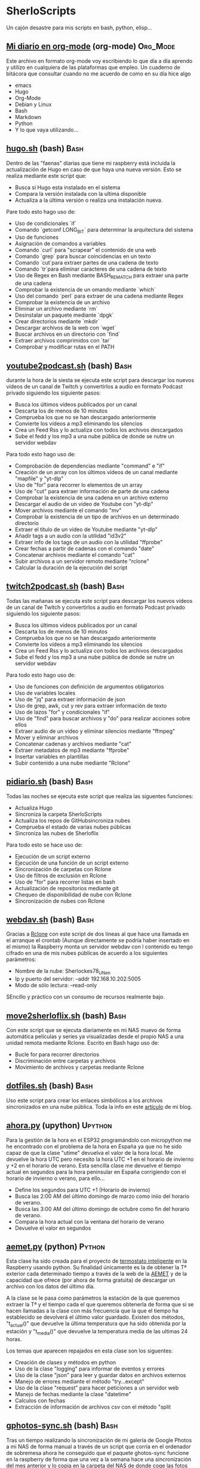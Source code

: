 #+TAGS:Org_Mode(o)  Python(p)  Upython(u) Bash(b)  Google_Scripts(g)  Hugo(h)

* SherloScripts
:properties:
:visibility: children
:end:
Un cajón desastre para mis scripts en bash, python, elisp...
** [[https://github.com/sherlockes/SherloScripts/blob/master/mi_diario.org][Mi diario en org-mode]] (org-mode)		  :Org_Mode:
Este archivo en formato org-mode voy escribiendo lo que día a día aprendo y utilizo en cualquiera de las plataformas que empleo. Un cuaderno de bitácora que consultar cuando no me acuerdo de como en su día hice algo
- emacs
- Hugo
- Org-Mode
- Debian y Linux
- Bash
- Markdown
- Python
- Y lo que vaya utilizando...
** [[https://github.com/sherlockes/SherloScripts/blob/master/bash/hugo.sh][hugo.sh]] (bash)                                     :Bash:
Dentro de las "faenas" diarias que tiene mi raspberry está incluida la actualización de Hugo en caso de que haya una nueva versión. Esto se realiza mediante este script que:
- Busca si Hugo esta instalado en el sistema
- Compara la versión instalada con la ultima disponible
- Actualiza a la última versión o realiza una instalación nueva.

Pare todo esto hago uso de:
- Uso de condicionales `if`
- Comando `getconf LONG_BIT` para determinar la arquitectura del sistema
- Uso de funciones
- Asignación de comandos a variables
- Comando `curl` para "scrapear" el contenido de una web
- Comando `grep` para buscar coincidencias en un texto
- Comando `cut`para extraer partes de una cadena de texto
- Comando `tr`para eliminar caracteres de una cadena de texto
- Uso de Regex en Bash mediante BASH_REMATCH para extraer una parte de una cadena
- Comprobar la existencia de un omando mediante `which`
- Uso del comando `perl` para extraer de una cadena mediante Regex
- Comprobar la existencia de un archivo
- Eliminar un archivo mediante `rm`
- Desinstalar un paquete mediante `dpgk`
- Crear directorios mediante `mkdir`
- Descargar archivos de la web con `wget`
- Buscar archivos en un directorio con `find`
- Extraer archivos comprimidos con `tar`
- Comprobar y modificar rutas en el PATH
** [[https://github.com/sherlockes/SherloScripts/blob/master/bash/youtube2podcast.sh][youtube2podcast.sh]] (bash)                          :Bash:
durante la hora de la siesta se ejecuta este script para descargar los nuevos vídeos de un canal de Twitch y convertirlos a audio en formato Podcast privado siguiendo los siguiente pasos:
- Busca los últimos vídeos publicados por un canal
- Descarta los de menos de 10 minutos
- Comprueba los que no se han descargado anteriormente
- Convierte los vídeos a mp3 eliminando los silencios
- Crea un Feed Rss y lo actualiza con todos los archivos descargados
- Sube el fedd y los mp3 a una nube pública de donde se nutre un servidor webdav

Para todo esto hago uso de:
- Comprobación de dependencias mediante "command" e "if"
- Creación de un array con los últimos vídeos de un canal mediante "mapfile" y "yt-dlp"
- Uso de "for" para recorrer lo elementos de un array
- Uso de "cut" para extraer información de parte de una cadena
- Comprobar la existencia de una cadena en un archivo externo
- Descargar el audio de un vídeo de Youtube con "yt-dlp"
- Mover archivos mediante el comando "mv"
- Comprobar la existencia de un tipo de archivos en un determinado directorio
- Extraer el título de un vídeo de Youtube mediante "yt-dlp"
- Añadir tags a un audio con la utilidad "id3v2"
- Extraer info de los tags de un audio con la utilidad "ffprobe"
- Crear fechas a partir de cadenas con el comando "date"
- Concatenar archivos mediante el comando "cat"
- Subir archivos a un servidor remoto mediante "rclone"
- Calcular la duración de la ejecución del script

** [[https://github.com/sherlockes/SherloScripts/blob/master/bash/twitch2podcast.sh][twitch2podcast.sh]] (bash)                           :Bash:
Todas las mañanas se ejecuta este script para descargar los nuevos vídeos de un canal de Twitch y convertirlos a audio en formato Podcast privado siguiendo los siguiente pasos:
- Busca los últimos vídeos publicados por un canal
- Descarta los de menos de 10 minutos
- Comprueba los que no se han descargado anteriormente
- Convierte los vídeos a mp3 eliminando los silencios
- Crea un Feed Rss y lo actualiza con todos los archivos descargados
- Sube el fedd y los mp3 a una nube pública de donde se nutre un servidor webdav

Para todo esto hago uso de:
- Uso de funciones con definición de argumentos obligatorios
- Uso de variables locales
- Uso de "jq" para extraer información de json
- Uso de grep, awk, cut y rev para extraer información de texto
- Uso de lazos "for" y condicionales "if"
- Uso de "find" para buscar archivos y "do" para realizar acciones sobre ellos
- Extraer audio de un vídeo y eliminar silencios mediante "ffmpeg"
- Mover y eliminar archivos
- Concatenar cadenas y archivos mediante "cat"
- Extraer metadatos de mp3 mediante "ffprobe"
- Insertar variables en plantillas
- Subir contenido a una nube mediante "Rclone"
** [[https://github.com/sherlockes/SherloScripts/blob/master/bash/pidiario.sh][pidiario.sh]] (bash)                                 :Bash:
Todas las noches se ejecuta este script que realiza las siguentes funciones:
- Actualiza Hugo
- Sincroniza la carpeta SherloScripts
- Actualiza los repos de GitHubsincroniza nubes
- Comprueba el estado de varias nubes públicas
- Sincroniza las nubes de Sherloflix

Para todo esto se hace uso de:
- Ejecución de un script externo
- Ejecución de una función de un script externo
- Sincronización de carpetas con Rclone
- Uso de filtros de exclusión en Rclone
- Uso de "for" para recorrer listas en bash
- Actualización de repositorios mediante git
- Chequeo de disponibilidad de nube con Rclone
- Sincronización de nubes con Rclone
** [[https://github.com/sherlockes/SherloScripts/blob/master/bash/webdav.sh][webdav.sh]] (bash)                                   :Bash:
Gracias a [[https://rclone.org][Rclone]] con este script de dos líneas al que hace una llamada en el arranque el crontab (Aunque directamente se podría haber insertado en el mismo) la Raspberry monta un servidor webdav con l contenido eu tengo cifrado en una de mis nubes públicas de acuerdo a los siguientes parámetros:
- Nombre de la nube: Sherlockes78_UN_en
- Ip y puerto del servidor: --addr 192.168.10.202:5005
- Modo de sólo lectura: --read-only
SEncillo y práctico con un consumo de recursos realmente bajo.
** [[https://github.com/sherlockes/SherloScripts/blob/master/bash/move2sherloflix.sh][move2sherloflix.sh]] (bash)                          :Bash:
Con este script que se ejecuta diariamente en mi NAS muevo de forma automática películas y series ya visualizadas desde el propio NAS a una unidad remota mediante Rclone. Escrito en Bash hago uso de:
- Bucle for para recorrer directorios
- Discriminación entre carpetas y archivos
- Movimiento de archivos y carpetas mediante Rclone
** [[https://github.com/sherlockes/SherloScripts/blob/master/bash/dotfiles.sh][dotfiles.sh]] (bash)                                 :Bash:
Uso este script para crear los enlaces simbólicos a los archivos sincronizados en una nube pública. Toda la info en este [[https://sherblog.pro/mi-gesti%25C3%25B3n-de-los-archivos-de-configuraci%25C3%25B3n/][artículo]] de mi blog.
** [[https://github.com/sherlockes/SherloScripts/blob/master/upython/ahora.py][ahora.py]] (upython)                              :Upython:
Para la gestión de la hora en el ESP32 programándolo con micropython me he encontrado con el problema de la hora en España ya que no he sido capaz de que la clase "utime" devuelva el valor de la hora local. Me devuelve la hora UTC pero necesito la hora UTC +1 en el horario de invierno y +2 en el horario de verano.  Esta sencilla clase me devuelve el tiempo actual en segundos para la hora peninsular en España corrigiendo con el horario de invierno o verano, para ello...
- Define los segundos para UTC +1 (Horario de invierno)
- Busca las 2:00 AM del último domingo de marzo como iniio del horario de verano.
- Busca las 3:00 AM del último domingo de octubre como fin del horario de verano.
- Compara la hora actual con la ventana del horario de verano
- Devuelve el valor en segundos
** [[https://github.com/sherlockes/SherloScripts/blob/master/python/etc/aemet.py][aemet.py]] (python)				    :Python:
Esta clase ha sido creada para el proyecto de [[https://github.com/sherlockes/SherloScripts/blob/master/python/termo.py][termostato inteligente]] en la Raspberry usando python. Su finalidad únicamente es la de obtener la Tª exterior cada determinado tiempo a través de la web de la [[http://www.aemet.es/es/eltiempo/observacion/ultimosdatos][AEMET]] y de la capacidad que ofrece (por ahora de forma gratuita) de descargar un archivo con los datos del último día.

A la clase se le pasa como parámetros la estación de la que queremos extraer la Tª y el tiempo cada el que queremos obtenerla de forma que si se hacen llamadas a la clase con más frecuencia que la que el tiempo ha establecido se devolverá el último valor guardado. Existen dos métodos, "t_actual()" que devuelve la última temperatura que ha sido obtenida por la estación y "t_media()" que devuelve la temperatura media de las ultimas 24 horas.

Los temas que aparecen repajados en esta clase son los siguentes:

- Creación de clases y métodos en python
- Uso de la clase "logging" para informar de eventos y errores
- Uso de la clase "json" para leer y guardar datos en archivos externos
- Manejo de errores mediante el método "try...except"
- Uso de la clase "request" para hacer peticiones a un servidor web
- Manejo de fechas mediante la clase "datetime"
- Calculos con fechas
- Extracción de información de archivos csv con el método "split
** [[https://github.com/sherlockes/SherloScripts/blob/master/bash/gphotos-sync.sh][gphotos-sync.sh]] (bash)			      :Bash:
Tras un tiempo realizando la sincronización de mi galería de Google Photos a mi NAS de forma manual a través de un script que corría en el ordenador de sobremesa ahora he conseguido que el paquete ghotos-sync funcione en la raspberry de forma que una vez a la semana hace una sincronización del mes anterior y lo copia en la carpeta del NAS de donde coge las fotos "Synology Photos". Los temas que toco en esta script son:

- Comprobación de la instalación de paquetes
- Comprobación de conexión a unidades remotas
- Montaje de unidades remotas mediante sshfs
- Determinacion del primer y último día del mes anterior
- Concatenación de variables
- Ejecución de gphotos-sync
- Ajusta de valores exif en imágenes mediante exiftool (Script externo)
- Creación de directorios de forma recursiva
- Sincronización de carpetas mediante rsync
- Desmontaje de unidades
- Eliminación de directorios

Para que el script funcione de forma autónoma es necesaria tener configurada el acceso ssh de un equipo a otro mediente llave público-privada (ssh-key-gen)
** [[https://github.com/sherlockes/SherloScripts/blob/master/python/limpieza_gmail.gs][limpieza_gmail.gs]] (google scripts)		   :Scripts:
Eliminar correos de publicidad e irrelevantes es una tarea que lleva su tiempo. Con este pequeño script que se ejecute cada hora consigo tener la bandeja de entrada mucho más limpia sin esfuerzo. Se tocan los siguientes aspectos:

- Busqueda en Gmail por etiqueta, categoría y tiempo
- Uso de bucle for con contador incremental
- Eliminación de mensajes

Toda la info sobre la creación y funcionamiento del script la puedes encontrar en este [[https://sherblog.pro/automatizando-la-limpieza-de-gmail][articulo]] de mi blog.
** [[https://github.com/sherlockes/SherloScripts/blob/master/python/renamer.py][renamer.py]] (python)				    :Python:
Fruto de una necesidad de un renombrado rápido de unos cuantos cientos de fotografías. Nada pretencioso ni complicado simplemente rápido y efectivo que toca los siguientes aspectos:

- Chequeo de ruta y nombre de directorio actual
- Sustitución de caracteres en cadenas con "replace"
- Listar archivos de un directorio con "os.listdir"
- Manejo de bucles for y while
- Uso del condicional "if" para la comprobación de archivo
- Uso del paquete "exif" para extracción de info de las fotos
- Manejo del metodo "datetime"
- Creación de rutas a aprtir de cadenas con "os.path.join"
- Renombrado de archivos con "os.rename"
** [[https://github.com/sherlockes/SherloScripts/blob/master/python/tiempo.py][tiempo.py]] (python)				    :Python:
Mi primer Script en Python. Este realiza un pequeño resumen de las condiciones meteorológicas diarias extrayendo la información de la web de AEMET, no a través de su API sino que a través de su "*.csv" y "*.xml" públicos. Toca unos cuantos palos entre los que podemos encontar:

- Manejo de listas (Creación, lectura, añadir elementos, trasposición, reemplazar valores...)
- Manejo de fechas y horas
- Elementos matemáticos. Conversión a entero y flotante, redondeo, máximos, minimos, medio
- Uso de condicionales "IF" y bucles "FOR" y "WHILE"
- Extracción de datos de un archivo "*.csv" externo
- Extracción de información de un archivo "*.xml" ubicado en la red
- Manejo de cadenas (Definir, añadir, reemplazar...)
- Almacenamiento de variables en un archivo de configuración externo
- Envío de mensajes de Telegram a través de un bot
** [[https://github.com/sherlockes/SherloScripts/blob/master/hugo/shortcodes/post.sh][post.sh]] (bash)				      :Bash:
Con este script doy de más funcionalidad a [[https://github.com/sherlockes/SherloScripts/blob/master/bash/publish.sh][publish.sh]] para que los Post en Hugo sean automáticamente formateados con la correspondiente cabecera haciendo uso de varias funciones de Bash. Está obsoleto por haber introducido las funciones dentro del archivo "Publish.sh"
- Cálculo de líneas con `wc`
- Extracción de la 1ª linea con `head`
- Extracción de la segunda línea con `sed`
- Extracción de las últimas líneas con `tail`
- Separación de líneas en compos con `cut`
- Cálculo del tiemo desde la última modificación con `date`
- Buscar arcivos sin cabecera con `grep`
** [[https://github.com/sherlockes/SherloScripts/blob/master/hugo/shortcodes/lista_vertices.html][lista_vertice.html]] (hugo shortcodes)		      :Hugo:
Gracias a este [[https://gohugo.io/content-management/shortcodes][shortcode]] que utilizo en mi blog desarrollado en [[https://gohugo.io][Hugo]] consigo de una forma sencilla incluir una lista con todos los enlaces a las distintas páginas de una determinada categoría. En mi aso lo utilizo para listar todos los Vértices geodésicos que estan inluidos en la categoría "vertices". Su uso es tan sencillo como copiarlo dentro de la carpeta "layouts/shortcodes/" y llamarlo desde donde queramos incluri la lista con "{{< lista_vertices >}}". Hace uso de:
- Filtrado de páginas por el contenido de una "section" (Carpeta)
- Uso de la función "Range"
- Acceso a parámetros de las páginas
- Determinación de la existencia de un parámetro.
** [[https://github.com/sherlockes/SherloScripts/blob/master/hugo/shortcodes/mapa_vertice.html][mapa_vertice]] (hugo shortcodes)		      :Hugo:
Con este [[https://gohugo.io/content-management/shortcodes][shortcode]] que utilizo en mi blog desarrollado en [[https://gohugo.io][Hugo]] introducto en cada página de la sección "vertices" toda la información relativa al mismo estrayendola de los parámetros de la propia página:
- Cálculo del total de vértices
- Introducir la información del vértice
- Introducir la foto del vértice
- Creación del mapa con [[https://openlayers.org][Openlayers]]
- Inclusión de la vista panorámica
- Inclusión de la ruta para gps
** [[https://github.com/sherlockes/SherloScripts/blob/master/bash/parse_gpx.sh][parse_gpx.sh]] (bash)				      :Bash:
Este sencillo script recorre todos los archivos de la web de la carpeta donde ubico los vértices geodésicos para extraer de ellos los parámetros suficientes para generar una archivo *.gpx con el que poder representarlos en un mapa.
** [[https://github.com/sherlockes/SherloScripts/blob/master/bash/rclone.sh][rclone.sh]] (bash)				      :Bash:
Por el método de instalación que tiene, [[https://rclone.org][Rclone]] no se actualiza automáticamente. Este script comenzó siendo una pequeña utilidad para actualizarlo automáticamente pero poco a poco ha ido ganando funcionalidades:

- Comprueba la arquitectura del procesador
- Comprueba la instalación de Rclone
- Comprueba la actualización de Rclone
- Lista las nubes disponibles en .config
- Monta y desmonta cualquiera de las nubes
** [[https://github.com/sherlockes/SherloScripts/blob/master/google%2520scripts/20191219_mover_archivos.gs][mover_archivos.gs]] (google scripts)	    :Google_Scripts:
En mi lucha por descargar los archivos de Telegram al NAS he necesitado un pequeño script que corre dentro de la nube de google y cuya finalidad es mover los archivos que hay en la raiz de la unidad y meterlos dentro de una carpeta compartida que sincronizo con ni Synology. Todos los días esta utilidad vacía la carpeta y borra la papelera para poder mover más archivos.

Entre otras cosas, lo que he utilizado para su desarrollo es:
- Listar los archivos de un directorio - Método "getFiles()
- Seleccionar un directorio por "Id" - Método "getFolderById(id)"
- Añadir un nuevo archivo - Método "addFile(file)"
- Eliminar un archivo - Método "removeFile(file)"
- Seleccionar archivos por fecha de modificación - Método "getLastUpdated()"
- Vaciar la papelera de reciclaje

Este script y el resto de utilidades necesarias para mover los archivos de Telegram al NAS lo puedes encontrar en [[https://sherblog.pro/archivos-de-telegram-al-nas][Sherblog]]
** [[https://github.com/sherlockes/SherloScripts/blob/master/bash/hugo_update.sh][hugo_update.sh]] (bash)			      :Bash:
Para la creación y mantenimiento de [[www.sherblog.pro][Sherblog]] utilizo [[https://gohugo.io][Hugo]] sobre mi equipo local con linux mint o la Raspberry Pi 3B+. Este script, que tengo programado para ejecutarse a diario, se encarga de realizar una actualización de versión de Hugo en caso de que sea necesario.

Entre otras cosas, lo que he utilizado para su desarrollo es:

- Uso del comando "getconf" para los bits de la máquina
- Extracción de cadenas con Regex y Perl
- Descarga de páginas web con "curl"
- Extracción de cadenas con "grep", "cut" y "tr"
- Instalación de paquetes con "dpkg"
** [[https://github.com/sherlockes/SherloScripts/blob/master/bash/sherlomenu][sherlomenu]] (bash)				      :Bash:
Un pequeño lanzador para montar el local las distintas nubes que uso a diario tanto en Google Drive como en Mega gracias a Rclone. Tambien está incluido un apartado para realizar la copia de seguridad de Google Photos y el Push automático de este repositorio.

- Uso básico de Rclone (mount)
- Montaje mediante sshfs
- Git commit y push básico
- Montaje de Google photos mediante gphotos-sync
- Condiionales en Bash (En una o varias líneas)
- Uso de variables indirectas en Bash
- Uso del comando "case"
** [[https://github.com/sherlockes/SherloScripts/blob/master/bash/radares.sh][radares.sh]] (bash)				      :Bash:
Por que estar pendiente de cuando se actualiza la base de datos de radares de tráfico de www.laradiobbs.net, descomprimirla combinarla y renombrarla es un poco latoso he creado este pequeño script en Bash que lo hace de forma completamente desatendida.  Inluido en el crontab de la Raspberry Pi, ella sola se encarga de "acondicionar" los ficheros y guardarlos en una nube de Google Drive (Mediante Rclone) para poder acceder con cualquier terminal.

- Descarga de archivos con "curl"
- Descomprimir archivos zip con "unzip"
- Renombrado y borrado de archivos con "mv" y "rm"
- Uso básico de expresiones regulares
- Sincronización con una carpeta de Google Drime mediante Rclone
- Fusión de archivos con el comando "cat"
** [[https://github.com/sherlockes/SherloScripts/blob/master/bash/publish.sh][publish.sh]] (bash)				      :Bash:
Al usar un generador de páginas estáticas como es Hugo para la administración de www.sherblog.pro, guardar los archivos fuente en Google Drive y usar como alojamiento a Github la publicación de un nuevo artículo se vuelve en algo laborioso. Por esto he creado este script que realiza los siguientes pasos

- Actualiza Hugo
- Sincroniza Google Drive con las carpetas locales
- Añade una cabecera a los archivos que no la tienen
- Actualiza los archivos de la nube a los nuevos con cabecera
- Genera la web estática
- Sube la web a GitHub

Para ello he utilizado, entre otros, los siguientes conceptos
- Uso de "rclone" para sincronizar carpetas
- Uso de "fname" para extraer nombres de archivos
- Uso de la propiedad "date" para calculos del tiempo de modificación
- Uso de "cat" para añadir texto a archivos existentes
- Uso de "git push"
** [[https://github.com/sherlockes/SherloScripts/blob/master/google%2520scripts/20171210_sherblog_db_backup.gs][sherblog_db_backup]] (google scripts)	    :Google_Scripts:
Cuando la web estaba en WordPress, este es el script que utilizaba para realizar una copia de seguriadd versionada de la base de datos de forma manual.  El script busca todos los archivos de una carpeta determinada y sólo guarda un número determinado en función de su antigüedad.

Toda la información la puedes encontrar en [[https://sherblog.pro/copia-de-seguridad-de-la-base-de-datos-de-wordpress][Sherblog]]

Entre otras cosas, los métodos que utilizo con los siguientes:

- Creación de fechas con el método "Date()"
- Creación de matrices con el método "Array()"
- Listar los archivos de una carpeta con el método "getFiles()"
- Comparación de antigüedad de los archivos mediante "getLastUpdated()"
- Eliminación de elementos de una matriz mediante "splice()"

